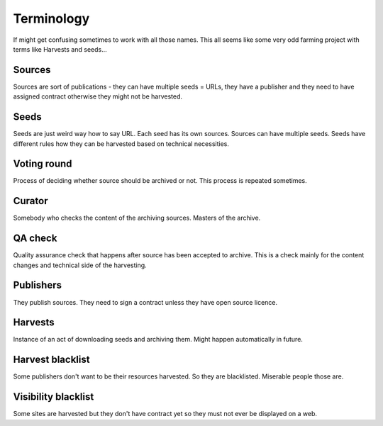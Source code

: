 Terminology
===========

If might get confusing sometimes to work with all those names.
This all seems like some very odd farming project with terms like Harvests and
seeds...

Sources
-------

Sources are sort of publications - they can have multiple seeds = URLs, they
have a publisher and they need to have assigned contract otherwise they might
not be harvested.

Seeds
-----

Seeds are just weird way how to say URL. Each seed has its own  sources.
Sources can have multiple seeds. Seeds have different rules how they can be
harvested based on technical necessities.

Voting round
------------

Process of deciding whether source should be archived or not. This process
is repeated sometimes.

Curator
-------

Somebody who checks the content of the archiving sources.
Masters of the archive.

QA check
--------

Quality assurance check that happens after source has been accepted to
archive. This is a check mainly for the content changes and technical side
of the harvesting. 


Publishers
----------

They publish sources. They need to sign a contract unless they have open source
licence.

Harvests
--------

Instance of an act of downloading seeds and archiving them. Might happen
automatically in future.

Harvest blacklist
-----------------

Some publishers don't want to be their resources harvested.
So they are blacklisted. Miserable people those are.

Visibility blacklist
--------------------

Some sites are harvested but they don't have contract yet so they must not
ever be displayed on a web.
